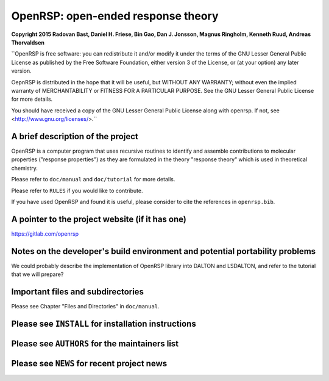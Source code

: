 OpenRSP: open-ended response theory
===================================

**Copyright 2015 Radovan Bast, Daniel H. Friese, Bin Gao, Dan J. Jonsson,
Magnus Ringholm, Kenneth Ruud, Andreas Thorvaldsen**

``OpenRSP is free software: you can redistribute it and/or modify
it under the terms of the GNU Lesser General Public License as
published by the Free Software Foundation, either version 3 of
the License, or (at your option) any later version.

OepnRSP is distributed in the hope that it will be useful,
but WITHOUT ANY WARRANTY; without even the implied warranty of
MERCHANTABILITY or FITNESS FOR A PARTICULAR PURPOSE.  See the
GNU Lesser General Public License for more details.

You should have received a copy of the GNU Lesser General Public
License along with openrsp. If not, see <http://www.gnu.org/licenses/>.``

A brief description of the project
----------------------------------

OpenRSP is a computer program that uses recursive routines to identify
and assemble contributions to molecular properties ("response properties")
as they are formulated in the theory "response theory" which is used in
theoretical chemistry.

Please refer to ``doc/manual`` and ``doc/tutorial`` for more details.

Please refer to ``RULES`` if you would like to contribute.

If you have used OpenRSP and found it is useful, please consider to cite the
references in ``openrsp.bib``.

A pointer to the project website (if it has one)
------------------------------------------------

https://gitlab.com/openrsp

Notes on the developer's build environment and potential portability problems
-----------------------------------------------------------------------------

We could probably describe the implementation of OpenRSP library into DALTON
and LSDALTON, and refer to the tutorial that we will prepare?

Important files and subdirectories
----------------------------------

Please see Chapter "Files and Directories" in ``doc/manual``.

Please see ``INSTALL`` for installation instructions
----------------------------------------------------

Please see ``AUTHORS`` for the maintainers list
-----------------------------------------------

Please see ``NEWS`` for recent project news
-------------------------------------------
